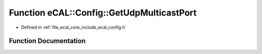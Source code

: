 .. _exhale_function_config_8h_1a150fae520c5ad7d7ba814fde8527946f:

Function eCAL::Config::GetUdpMulticastPort
==========================================

- Defined in :ref:`file_ecal_core_include_ecal_config.h`


Function Documentation
----------------------


.. doxygenfunction:: eCAL::Config::GetUdpMulticastPort()
   :project: eCAL